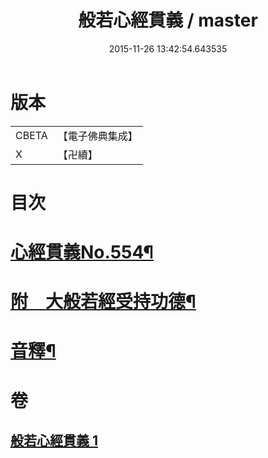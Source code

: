 #+TITLE: 般若心經貫義 / master
#+DATE: 2015-11-26 13:42:54.643535
* 版本
 |     CBETA|【電子佛典集成】|
 |         X|【卍續】    |

* 目次
* [[file:KR6c0173_001.txt::001-0876a1][心經貫義No.554¶]]
* [[file:KR6c0173_001.txt::0876b4][附　大般若經受持功德¶]]
* [[file:KR6c0173_001.txt::0878b12][音釋¶]]
* 卷
** [[file:KR6c0173_001.txt][般若心經貫義 1]]
